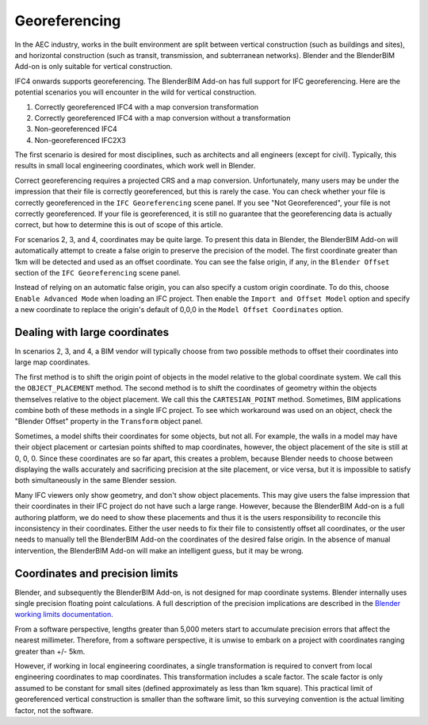 Georeferencing
==============

In the AEC industry, works in the built environment are split between vertical
construction (such as buildings and sites), and horizontal construction (such as
transit, transmission, and subterranean networks). Blender and the BlenderBIM
Add-on is only suitable for vertical construction.

IFC4 onwards supports georeferencing. The BlenderBIM Add-on has full support for
IFC georeferencing. Here are the potential scenarios you will encounter in the
wild for vertical construction.

1. Correctly georeferenced IFC4 with a map conversion transformation
2. Correctly georeferenced IFC4 with a map conversion without a transformation
3. Non-georeferenced IFC4
4. Non-georeferenced IFC2X3

The first scenario is desired for most disciplines, such as architects and all
engineers (except for civil). Typically, this results in small local engineering
coordinates, which work well in Blender.

Correct georeferencing requires a projected CRS and a map conversion.
Unfortunately, many users may be under the impression that their file is
correctly georeferenced, but this is rarely the case. You can check whether your
file is correctly georeferenced in the ``IFC Georeferencing`` scene panel. If
you see "Not Georeferenced", your file is not correctly georeferenced. If your
file is georeferenced, it is still no guarantee that the georeferencing data is
actually correct, but how to determine this is out of scope of this article.

For scenarios 2, 3, and 4, coordinates may be quite large. To present this data
in Blender, the BlenderBIM Add-on will automatically attempt to create a false
origin to preserve the precision of the model. The first coordinate greater than
1km will be detected and used as an offset coordinate. You can see the false
origin, if any, in the ``Blender Offset`` section of the ``IFC Georeferencing``
scene panel.

Instead of relying on an automatic false origin, you can also specify a custom
origin coordinate. To do this, choose ``Enable Advanced Mode`` when loading an
IFC project.  Then enable the ``Import and Offset Model`` option and specify a
new coordinate to replace the origin's default of 0,0,0 in the ``Model Offset
Coordinates`` option.

Dealing with large coordinates
------------------------------

In scenarios 2, 3, and 4, a BIM vendor will typically choose from two possible
methods to offset their coordinates into large map coordinates.

The first method is to shift the origin point of objects in the model relative
to the global coordinate system. We call this the ``OBJECT_PLACEMENT`` method.
The second method is to shift the coordinates of geometry within the objects
themselves relative to the object placement. We call this the
``CARTESIAN_POINT`` method. Sometimes, BIM applications combine both of these
methods in a single IFC project. To see which workaround was used on an object,
check the "Blender Offset" property in the ``Transform`` object panel.

Sometimes, a model shifts their coordinates for some objects, but not all. For
example, the walls in a model may have their object placement or cartesian
points shifted to map coordinates, however, the object placement of the site is
still at 0, 0, 0. Since these coordinates are so far apart, this creates a
problem, because Blender needs to choose between displaying the walls accurately
and sacrificing precision at the site placement, or vice versa, but it is
impossible to satisfy both simultaneously in the same Blender session.

Many IFC viewers only show geometry, and don't show object placements. This may
give users the false impression that their coordinates in their IFC project do
not have such a large range. However, because the BlenderBIM Add-on is a full
authoring platform, we do need to show these placements and thus it is the users
responsibility to reconcile this inconsistency in their coordinates.  Either the
user needs to fix their file to consistently offset all coordinates, or the user
needs to manually tell the BlenderBIM Add-on the coordinates of the desired
false origin. In the absence of manual intervention, the BlenderBIM Add-on will
make an intelligent guess, but it may be wrong.

Coordinates and precision limits
--------------------------------

Blender, and subsequently the BlenderBIM Add-on, is not designed for map
coordinate systems. Blender internally uses single precision floating point
calculations. A full description of the precision implications are described in
the `Blender working limits documentation
<https://docs.blender.org/manual/en/latest/advanced/limits.html>`__.

From a software perspective, lengths greater than 5,000 meters start to
accumulate precision errors that affect the nearest millimeter. Therefore, from
a software perspective, it is unwise to embark on a project with coordinates
ranging greater than +/- 5km.

However, if working in local engineering coordinates, a single transformation is
required to convert from local engineering coordinates to map coordinates. This
transformation includes a scale factor. The scale factor is only assumed to be
constant for small sites (defined approximately as less than 1km square).  This
practical limit of georeferenced vertical construction is smaller than the
software limit, so this surveying convention is the actual limiting factor, not
the software.
